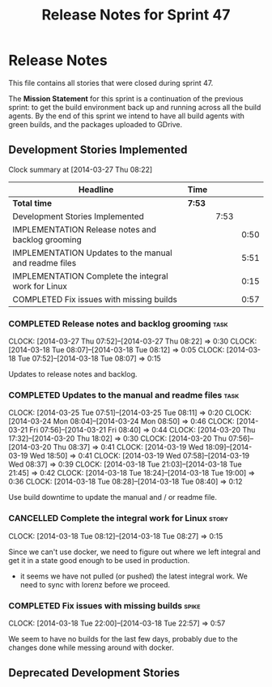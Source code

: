 #+title: Release Notes for Sprint 47
#+options: date:nil toc:nil author:nil num:nil
#+todo: ANALYSIS IMPLEMENTATION TESTING | COMPLETED CANCELLED
#+tags: story(s) epic(e) task(t) note(n) spike(p)

* Release Notes

This file contains all stories that were closed during sprint 47.

The *Mission Statement* for this sprint is a continuation of the
previous sprint: to get the build environment back up and running
across all the build agents. By the end of this sprint we intend to
have all build agents with green builds, and the packages uploaded to
GDrive.

** Development Stories Implemented

#+begin: clocktable :maxlevel 3 :scope subtree
Clock summary at [2014-03-27 Thu 08:22]

| Headline                                              | Time   |      |      |
|-------------------------------------------------------+--------+------+------|
| *Total time*                                          | *7:53* |      |      |
|-------------------------------------------------------+--------+------+------|
| Development Stories Implemented                       |        | 7:53 |      |
| IMPLEMENTATION Release notes and backlog grooming     |        |      | 0:50 |
| IMPLEMENTATION Updates to the manual and readme files |        |      | 5:51 |
| IMPLEMENTATION Complete the integral work for Linux   |        |      | 0:15 |
| COMPLETED Fix issues with missing builds              |        |      | 0:57 |
#+end:

*** COMPLETED Release notes and backlog grooming                       :task:
    CLOSED: [2014-04-19 Sat 23:26]
    CLOCK: [2014-03-27 Thu 07:52]--[2014-03-27 Thu 08:22] =>  0:30
    CLOCK: [2014-03-18 Tue 08:07]--[2014-03-18 Tue 08:12] =>  0:05
    CLOCK: [2014-03-18 Tue 07:52]--[2014-03-18 Tue 08:07] =>  0:15

Updates to release notes and backlog.

*** COMPLETED Updates to the manual and readme files                   :task:
    CLOSED: [2014-04-19 Sat 23:26]
    CLOCK: [2014-03-25 Tue 07:51]--[2014-03-25 Tue 08:11] =>  0:20
    CLOCK: [2014-03-24 Mon 08:04]--[2014-03-24 Mon 08:50] =>  0:46
    CLOCK: [2014-03-21 Fri 07:56]--[2014-03-21 Fri 08:40] =>  0:44
    CLOCK: [2014-03-20 Thu 17:32]--[2014-03-20 Thu 18:02] =>  0:30
    CLOCK: [2014-03-20 Thu 07:56]--[2014-03-20 Thu 08:37] =>  0:41
    CLOCK: [2014-03-19 Wed 18:09]--[2014-03-19 Wed 18:50] =>  0:41
    CLOCK: [2014-03-19 Wed 07:58]--[2014-03-19 Wed 08:37] =>  0:39
    CLOCK: [2014-03-18 Tue 21:03]--[2014-03-18 Tue 21:45] =>  0:42
    CLOCK: [2014-03-18 Tue 18:24]--[2014-03-18 Tue 19:00] =>  0:36
    CLOCK: [2014-03-18 Tue 08:28]--[2014-03-18 Tue 08:40] =>  0:12

Use build downtime to update the manual and / or readme file.

*** CANCELLED Complete the integral work for Linux                    :story:
    CLOSED: [2014-04-19 Sat 23:26]
    CLOCK: [2014-03-18 Tue 08:12]--[2014-03-18 Tue 08:27] =>  0:15

Since we can't use docker, we need to figure out where we left
integral and get it in a state good enough to be used in production.

- it seems we have not pulled (or pushed) the latest integral work. We
  need to sync with lorenz before we proceed.

*** COMPLETED Fix issues with missing builds                          :spike:
    CLOSED: [2014-03-19 Wed 18:10]
    CLOCK: [2014-03-18 Tue 22:00]--[2014-03-18 Tue 22:57] =>  0:57


We seem to have no builds for the last few days, probably due to the
changes done while messing around with docker.

** Deprecated Development Stories
